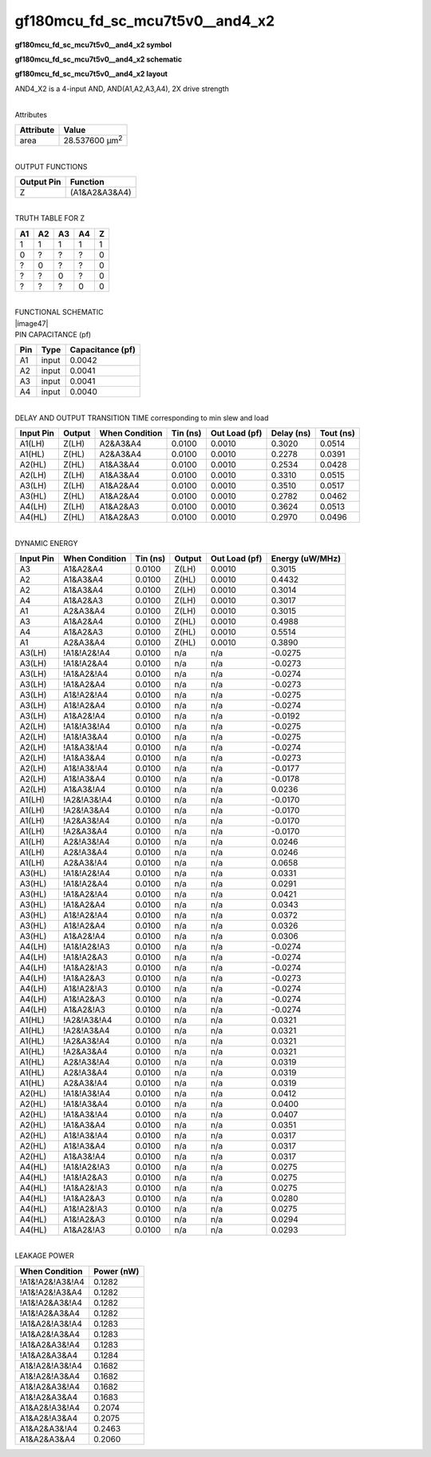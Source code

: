 =======================================
gf180mcu_fd_sc_mcu7t5v0__and4_x2
=======================================

**gf180mcu_fd_sc_mcu7t5v0__and4_x2 symbol**

.. image:: gf180mcu_fd_sc_mcu7t5v0__and4_2.symbol.png
    :height: 250px
    :width: 400 px
    :align: center
    :alt: gf180mcu_fd_sc_mcu7t5v0__and4_x2 symbol

**gf180mcu_fd_sc_mcu7t5v0__and4_x2 schematic**

.. image:: gf180mcu_fd_sc_mcu7t5v0__and4_2.schematic.png
    :height: 300px
    :width: 500 px
    :align: center
    :alt: gf180mcu_fd_sc_mcu7t5v0__and4_x2 schematic

**gf180mcu_fd_sc_mcu7t5v0__and4_x2 layout**

.. image:: gf180mcu_fd_sc_mcu7t5v0__and4_2.layout.png
    :height: 400px
    :width: 700 px
    :align: center
    :alt: gf180mcu_fd_sc_mcu7t5v0__and4_x2 layout



AND4_X2 is a 4-input AND, AND(A1,A2,A3,A4), 2X drive strength

|
| Attributes

============= ======================
**Attribute** **Value**
area          28.537600 µm\ :sup:`2`
============= ======================

|
| OUTPUT FUNCTIONS

============== =============
**Output Pin** **Function**
Z              (A1&A2&A3&A4)
============== =============

|
| TRUTH TABLE FOR Z

====== ====== ====== ====== =====
**A1** **A2** **A3** **A4** **Z**
1      1      1      1      1
0      ?      ?      ?      0
?      0      ?      ?      0
?      ?      0      ?      0
?      ?      ?      0      0
====== ====== ====== ====== =====

|
| FUNCTIONAL SCHEMATIC
| |image47|
| PIN CAPACITANCE (pf)

======= ======== ====================
**Pin** **Type** **Capacitance (pf)**
A1      input    0.0042
A2      input    0.0041
A3      input    0.0041
A4      input    0.0040
======= ======== ====================

|
| DELAY AND OUTPUT TRANSITION TIME corresponding to min slew and load

+---------------+------------+--------------------+--------------+-------------------+----------------+---------------+
| **Input Pin** | **Output** | **When Condition** | **Tin (ns)** | **Out Load (pf)** | **Delay (ns)** | **Tout (ns)** |
+---------------+------------+--------------------+--------------+-------------------+----------------+---------------+
| A1(LH)        | Z(LH)      | A2&A3&A4           | 0.0100       | 0.0010            | 0.3020         | 0.0514        |
+---------------+------------+--------------------+--------------+-------------------+----------------+---------------+
| A1(HL)        | Z(HL)      | A2&A3&A4           | 0.0100       | 0.0010            | 0.2278         | 0.0391        |
+---------------+------------+--------------------+--------------+-------------------+----------------+---------------+
| A2(HL)        | Z(HL)      | A1&A3&A4           | 0.0100       | 0.0010            | 0.2534         | 0.0428        |
+---------------+------------+--------------------+--------------+-------------------+----------------+---------------+
| A2(LH)        | Z(LH)      | A1&A3&A4           | 0.0100       | 0.0010            | 0.3310         | 0.0515        |
+---------------+------------+--------------------+--------------+-------------------+----------------+---------------+
| A3(LH)        | Z(LH)      | A1&A2&A4           | 0.0100       | 0.0010            | 0.3510         | 0.0517        |
+---------------+------------+--------------------+--------------+-------------------+----------------+---------------+
| A3(HL)        | Z(HL)      | A1&A2&A4           | 0.0100       | 0.0010            | 0.2782         | 0.0462        |
+---------------+------------+--------------------+--------------+-------------------+----------------+---------------+
| A4(LH)        | Z(LH)      | A1&A2&A3           | 0.0100       | 0.0010            | 0.3624         | 0.0513        |
+---------------+------------+--------------------+--------------+-------------------+----------------+---------------+
| A4(HL)        | Z(HL)      | A1&A2&A3           | 0.0100       | 0.0010            | 0.2970         | 0.0496        |
+---------------+------------+--------------------+--------------+-------------------+----------------+---------------+

|
| DYNAMIC ENERGY

+---------------+--------------------+--------------+------------+-------------------+---------------------+
| **Input Pin** | **When Condition** | **Tin (ns)** | **Output** | **Out Load (pf)** | **Energy (uW/MHz)** |
+---------------+--------------------+--------------+------------+-------------------+---------------------+
| A3            | A1&A2&A4           | 0.0100       | Z(LH)      | 0.0010            | 0.3015              |
+---------------+--------------------+--------------+------------+-------------------+---------------------+
| A2            | A1&A3&A4           | 0.0100       | Z(HL)      | 0.0010            | 0.4432              |
+---------------+--------------------+--------------+------------+-------------------+---------------------+
| A2            | A1&A3&A4           | 0.0100       | Z(LH)      | 0.0010            | 0.3014              |
+---------------+--------------------+--------------+------------+-------------------+---------------------+
| A4            | A1&A2&A3           | 0.0100       | Z(LH)      | 0.0010            | 0.3017              |
+---------------+--------------------+--------------+------------+-------------------+---------------------+
| A1            | A2&A3&A4           | 0.0100       | Z(LH)      | 0.0010            | 0.3015              |
+---------------+--------------------+--------------+------------+-------------------+---------------------+
| A3            | A1&A2&A4           | 0.0100       | Z(HL)      | 0.0010            | 0.4988              |
+---------------+--------------------+--------------+------------+-------------------+---------------------+
| A4            | A1&A2&A3           | 0.0100       | Z(HL)      | 0.0010            | 0.5514              |
+---------------+--------------------+--------------+------------+-------------------+---------------------+
| A1            | A2&A3&A4           | 0.0100       | Z(HL)      | 0.0010            | 0.3890              |
+---------------+--------------------+--------------+------------+-------------------+---------------------+
| A3(LH)        | !A1&!A2&!A4        | 0.0100       | n/a        | n/a               | -0.0275             |
+---------------+--------------------+--------------+------------+-------------------+---------------------+
| A3(LH)        | !A1&!A2&A4         | 0.0100       | n/a        | n/a               | -0.0273             |
+---------------+--------------------+--------------+------------+-------------------+---------------------+
| A3(LH)        | !A1&A2&!A4         | 0.0100       | n/a        | n/a               | -0.0274             |
+---------------+--------------------+--------------+------------+-------------------+---------------------+
| A3(LH)        | !A1&A2&A4          | 0.0100       | n/a        | n/a               | -0.0273             |
+---------------+--------------------+--------------+------------+-------------------+---------------------+
| A3(LH)        | A1&!A2&!A4         | 0.0100       | n/a        | n/a               | -0.0275             |
+---------------+--------------------+--------------+------------+-------------------+---------------------+
| A3(LH)        | A1&!A2&A4          | 0.0100       | n/a        | n/a               | -0.0274             |
+---------------+--------------------+--------------+------------+-------------------+---------------------+
| A3(LH)        | A1&A2&!A4          | 0.0100       | n/a        | n/a               | -0.0192             |
+---------------+--------------------+--------------+------------+-------------------+---------------------+
| A2(LH)        | !A1&!A3&!A4        | 0.0100       | n/a        | n/a               | -0.0275             |
+---------------+--------------------+--------------+------------+-------------------+---------------------+
| A2(LH)        | !A1&!A3&A4         | 0.0100       | n/a        | n/a               | -0.0275             |
+---------------+--------------------+--------------+------------+-------------------+---------------------+
| A2(LH)        | !A1&A3&!A4         | 0.0100       | n/a        | n/a               | -0.0274             |
+---------------+--------------------+--------------+------------+-------------------+---------------------+
| A2(LH)        | !A1&A3&A4          | 0.0100       | n/a        | n/a               | -0.0273             |
+---------------+--------------------+--------------+------------+-------------------+---------------------+
| A2(LH)        | A1&!A3&!A4         | 0.0100       | n/a        | n/a               | -0.0177             |
+---------------+--------------------+--------------+------------+-------------------+---------------------+
| A2(LH)        | A1&!A3&A4          | 0.0100       | n/a        | n/a               | -0.0178             |
+---------------+--------------------+--------------+------------+-------------------+---------------------+
| A2(LH)        | A1&A3&!A4          | 0.0100       | n/a        | n/a               | 0.0236              |
+---------------+--------------------+--------------+------------+-------------------+---------------------+
| A1(LH)        | !A2&!A3&!A4        | 0.0100       | n/a        | n/a               | -0.0170             |
+---------------+--------------------+--------------+------------+-------------------+---------------------+
| A1(LH)        | !A2&!A3&A4         | 0.0100       | n/a        | n/a               | -0.0170             |
+---------------+--------------------+--------------+------------+-------------------+---------------------+
| A1(LH)        | !A2&A3&!A4         | 0.0100       | n/a        | n/a               | -0.0170             |
+---------------+--------------------+--------------+------------+-------------------+---------------------+
| A1(LH)        | !A2&A3&A4          | 0.0100       | n/a        | n/a               | -0.0170             |
+---------------+--------------------+--------------+------------+-------------------+---------------------+
| A1(LH)        | A2&!A3&!A4         | 0.0100       | n/a        | n/a               | 0.0246              |
+---------------+--------------------+--------------+------------+-------------------+---------------------+
| A1(LH)        | A2&!A3&A4          | 0.0100       | n/a        | n/a               | 0.0246              |
+---------------+--------------------+--------------+------------+-------------------+---------------------+
| A1(LH)        | A2&A3&!A4          | 0.0100       | n/a        | n/a               | 0.0658              |
+---------------+--------------------+--------------+------------+-------------------+---------------------+
| A3(HL)        | !A1&!A2&!A4        | 0.0100       | n/a        | n/a               | 0.0331              |
+---------------+--------------------+--------------+------------+-------------------+---------------------+
| A3(HL)        | !A1&!A2&A4         | 0.0100       | n/a        | n/a               | 0.0291              |
+---------------+--------------------+--------------+------------+-------------------+---------------------+
| A3(HL)        | !A1&A2&!A4         | 0.0100       | n/a        | n/a               | 0.0421              |
+---------------+--------------------+--------------+------------+-------------------+---------------------+
| A3(HL)        | !A1&A2&A4          | 0.0100       | n/a        | n/a               | 0.0343              |
+---------------+--------------------+--------------+------------+-------------------+---------------------+
| A3(HL)        | A1&!A2&!A4         | 0.0100       | n/a        | n/a               | 0.0372              |
+---------------+--------------------+--------------+------------+-------------------+---------------------+
| A3(HL)        | A1&!A2&A4          | 0.0100       | n/a        | n/a               | 0.0326              |
+---------------+--------------------+--------------+------------+-------------------+---------------------+
| A3(HL)        | A1&A2&!A4          | 0.0100       | n/a        | n/a               | 0.0306              |
+---------------+--------------------+--------------+------------+-------------------+---------------------+
| A4(LH)        | !A1&!A2&!A3        | 0.0100       | n/a        | n/a               | -0.0274             |
+---------------+--------------------+--------------+------------+-------------------+---------------------+
| A4(LH)        | !A1&!A2&A3         | 0.0100       | n/a        | n/a               | -0.0274             |
+---------------+--------------------+--------------+------------+-------------------+---------------------+
| A4(LH)        | !A1&A2&!A3         | 0.0100       | n/a        | n/a               | -0.0274             |
+---------------+--------------------+--------------+------------+-------------------+---------------------+
| A4(LH)        | !A1&A2&A3          | 0.0100       | n/a        | n/a               | -0.0273             |
+---------------+--------------------+--------------+------------+-------------------+---------------------+
| A4(LH)        | A1&!A2&!A3         | 0.0100       | n/a        | n/a               | -0.0274             |
+---------------+--------------------+--------------+------------+-------------------+---------------------+
| A4(LH)        | A1&!A2&A3          | 0.0100       | n/a        | n/a               | -0.0274             |
+---------------+--------------------+--------------+------------+-------------------+---------------------+
| A4(LH)        | A1&A2&!A3          | 0.0100       | n/a        | n/a               | -0.0274             |
+---------------+--------------------+--------------+------------+-------------------+---------------------+
| A1(HL)        | !A2&!A3&!A4        | 0.0100       | n/a        | n/a               | 0.0321              |
+---------------+--------------------+--------------+------------+-------------------+---------------------+
| A1(HL)        | !A2&!A3&A4         | 0.0100       | n/a        | n/a               | 0.0321              |
+---------------+--------------------+--------------+------------+-------------------+---------------------+
| A1(HL)        | !A2&A3&!A4         | 0.0100       | n/a        | n/a               | 0.0321              |
+---------------+--------------------+--------------+------------+-------------------+---------------------+
| A1(HL)        | !A2&A3&A4          | 0.0100       | n/a        | n/a               | 0.0321              |
+---------------+--------------------+--------------+------------+-------------------+---------------------+
| A1(HL)        | A2&!A3&!A4         | 0.0100       | n/a        | n/a               | 0.0319              |
+---------------+--------------------+--------------+------------+-------------------+---------------------+
| A1(HL)        | A2&!A3&A4          | 0.0100       | n/a        | n/a               | 0.0319              |
+---------------+--------------------+--------------+------------+-------------------+---------------------+
| A1(HL)        | A2&A3&!A4          | 0.0100       | n/a        | n/a               | 0.0319              |
+---------------+--------------------+--------------+------------+-------------------+---------------------+
| A2(HL)        | !A1&!A3&!A4        | 0.0100       | n/a        | n/a               | 0.0412              |
+---------------+--------------------+--------------+------------+-------------------+---------------------+
| A2(HL)        | !A1&!A3&A4         | 0.0100       | n/a        | n/a               | 0.0400              |
+---------------+--------------------+--------------+------------+-------------------+---------------------+
| A2(HL)        | !A1&A3&!A4         | 0.0100       | n/a        | n/a               | 0.0407              |
+---------------+--------------------+--------------+------------+-------------------+---------------------+
| A2(HL)        | !A1&A3&A4          | 0.0100       | n/a        | n/a               | 0.0351              |
+---------------+--------------------+--------------+------------+-------------------+---------------------+
| A2(HL)        | A1&!A3&!A4         | 0.0100       | n/a        | n/a               | 0.0317              |
+---------------+--------------------+--------------+------------+-------------------+---------------------+
| A2(HL)        | A1&!A3&A4          | 0.0100       | n/a        | n/a               | 0.0317              |
+---------------+--------------------+--------------+------------+-------------------+---------------------+
| A2(HL)        | A1&A3&!A4          | 0.0100       | n/a        | n/a               | 0.0317              |
+---------------+--------------------+--------------+------------+-------------------+---------------------+
| A4(HL)        | !A1&!A2&!A3        | 0.0100       | n/a        | n/a               | 0.0275              |
+---------------+--------------------+--------------+------------+-------------------+---------------------+
| A4(HL)        | !A1&!A2&A3         | 0.0100       | n/a        | n/a               | 0.0275              |
+---------------+--------------------+--------------+------------+-------------------+---------------------+
| A4(HL)        | !A1&A2&!A3         | 0.0100       | n/a        | n/a               | 0.0275              |
+---------------+--------------------+--------------+------------+-------------------+---------------------+
| A4(HL)        | !A1&A2&A3          | 0.0100       | n/a        | n/a               | 0.0280              |
+---------------+--------------------+--------------+------------+-------------------+---------------------+
| A4(HL)        | A1&!A2&!A3         | 0.0100       | n/a        | n/a               | 0.0275              |
+---------------+--------------------+--------------+------------+-------------------+---------------------+
| A4(HL)        | A1&!A2&A3          | 0.0100       | n/a        | n/a               | 0.0294              |
+---------------+--------------------+--------------+------------+-------------------+---------------------+
| A4(HL)        | A1&A2&!A3          | 0.0100       | n/a        | n/a               | 0.0293              |
+---------------+--------------------+--------------+------------+-------------------+---------------------+

|
| LEAKAGE POWER

================== ==============
**When Condition** **Power (nW)**
!A1&!A2&!A3&!A4    0.1282
!A1&!A2&!A3&A4     0.1282
!A1&!A2&A3&!A4     0.1282
!A1&!A2&A3&A4      0.1282
!A1&A2&!A3&!A4     0.1283
!A1&A2&!A3&A4      0.1283
!A1&A2&A3&!A4      0.1283
!A1&A2&A3&A4       0.1284
A1&!A2&!A3&!A4     0.1682
A1&!A2&!A3&A4      0.1682
A1&!A2&A3&!A4      0.1682
A1&!A2&A3&A4       0.1683
A1&A2&!A3&!A4      0.2074
A1&A2&!A3&A4       0.2075
A1&A2&A3&!A4       0.2463
A1&A2&A3&A4        0.2060
================== ==============

